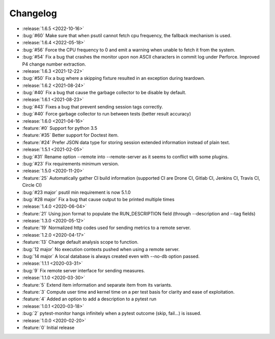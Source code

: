 =========
Changelog
=========

* :release:`1.6.5 <2022-10-16>`
* :bug:`#60` Make sure that when psutil cannot fetch cpu frequency, the fallback mechanism is used.

* :release:`1.6.4 <2022-05-18>`
* :bug:`#56` Force the CPU frequency to 0 and emit a warning when unable to fetch it from the system.
* :bug:`#54` Fix a bug that crashes the monitor upon non ASCII characters in commit log under Perforce. Improved P4 change number extraction.

* :release:`1.6.3 <2021-12-22>`
* :bug:`#50` Fix a bug where a skipping fixture resulted in an exception during teardown.

* :release:`1.6.2 <2021-08-24>`
* :bug:`#40` Fix a bug that cause the garbage collector to be disable by default.

* :release:`1.6.1 <2021-08-23>`
* :bug:`#43` Fixes a bug that prevent sending session tags correctly.
* :bug:`#40` Force garbage collector to run between tests (better result accuracy)

* :release:`1.6.0 <2021-04-16>`
* :feature:`#0` Support for python 3.5
* :feature:`#35` Better support for Doctest item.
* :feature:`#24` Prefer JSON data type for storing session extended information instead of plain text.


* :release:`1.5.1 <2021-02-05>`
* :bug:`#31` Rename option --remote into --remote-server as it seems to conflict with some plugins.  
* :bug:`#23` Fix requirements minimum version.

* :release:`1.5.0 <2020-11-20>`
* :feature:`25` Automatically gather CI build information (supported CI are Drone CI, Gitlab CI, Jenkins CI, Travis CI, Circle CI)
* :bug:`#23 major` psutil min requirement is now 5.1.0
* :bug:`#28 major` Fix a bug that cause output to be printed multiple times

* :release:`1.4.0 <2020-06-04>`
* :feature:`21` Using json format to populate the RUN_DESCRIPTION field (through --description and --tag fields)

* :release:`1.3.0 <2020-05-12>`
* :feature:`19` Normalized http codes used for sending metrics to a remote server.

* :release:`1.2.0 <2020-04-17>`
* :feature:`13` Change default analysis scope to function.
* :bug:`12 major` No execution contexts pushed when using a remote server.
* :bug:`14 major` A local database is always created even with --no-db option passed.

* :release:`1.1.1 <2020-03-31>`
* :bug:`9` Fix remote server interface for sending measures.

* :release:`1.1.0 <2020-03-30>`
* :feature:`5` Extend item information and separate item from its variants.
* :feature:`3` Compute user time and kernel time on a per test basis for clarity and ease of exploitation.
* :feature:`4` Added an option to add a description to a pytest run

* :release:`1.0.1 <2020-03-18>`
* :bug:`2` pytest-monitor hangs infinitely when a pytest outcome (skip, fail...) is issued.

* :release:`1.0.0 <2020-02-20>`
* :feature:`0` Initial release
